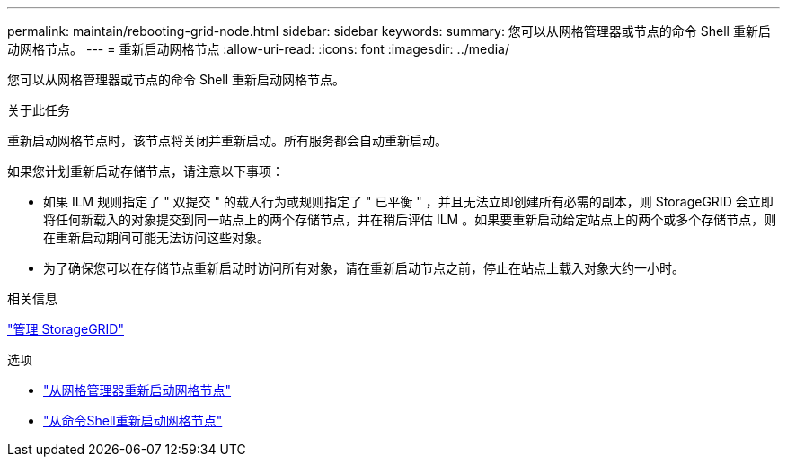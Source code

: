 ---
permalink: maintain/rebooting-grid-node.html 
sidebar: sidebar 
keywords:  
summary: 您可以从网格管理器或节点的命令 Shell 重新启动网格节点。 
---
= 重新启动网格节点
:allow-uri-read: 
:icons: font
:imagesdir: ../media/


[role="lead"]
您可以从网格管理器或节点的命令 Shell 重新启动网格节点。

.关于此任务
重新启动网格节点时，该节点将关闭并重新启动。所有服务都会自动重新启动。

如果您计划重新启动存储节点，请注意以下事项：

* 如果 ILM 规则指定了 " 双提交 " 的载入行为或规则指定了 " 已平衡 " ，并且无法立即创建所有必需的副本，则 StorageGRID 会立即将任何新载入的对象提交到同一站点上的两个存储节点，并在稍后评估 ILM 。如果要重新启动给定站点上的两个或多个存储节点，则在重新启动期间可能无法访问这些对象。
* 为了确保您可以在存储节点重新启动时访问所有对象，请在重新启动节点之前，停止在站点上载入对象大约一小时。


.相关信息
link:../admin/index.html["管理 StorageGRID"]

.选项
* link:rebooting-grid-node-from-grid-manager.html["从网格管理器重新启动网格节点"]
* link:rebooting-grid-node-from-command-shell.html["从命令Shell重新启动网格节点"]

